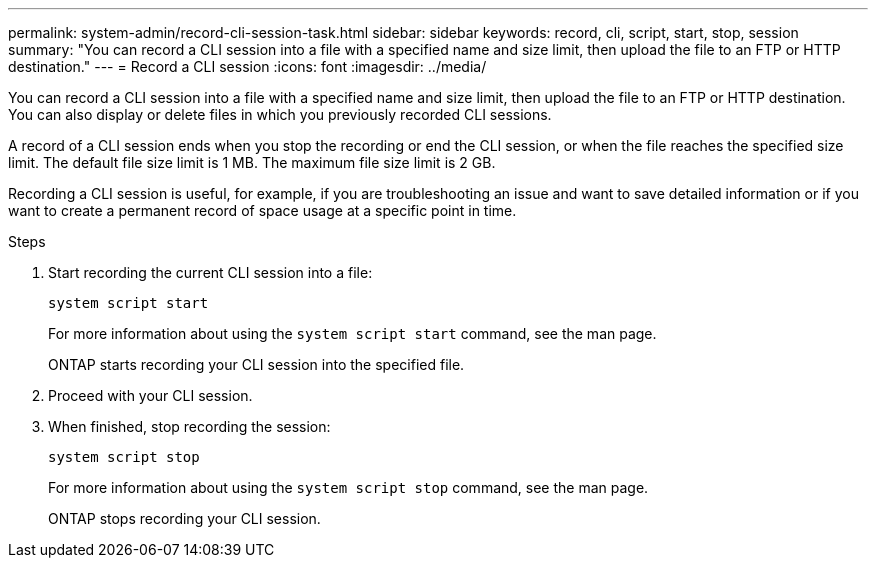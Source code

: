 ---
permalink: system-admin/record-cli-session-task.html
sidebar: sidebar
keywords: record, cli, script, start, stop, session 
summary: "You can record a CLI session into a file with a specified name and size limit, then upload the file to an FTP or HTTP destination."
---
= Record a CLI session
:icons: font
:imagesdir: ../media/

[.lead]
You can record a CLI session into a file with a specified name and size limit, then upload the file to an FTP or HTTP destination. You can also display or delete files in which you previously recorded CLI sessions.

A record of a CLI session ends when you stop the recording or end the CLI session, or when the file reaches the specified size limit. The default file size limit is 1 MB. The maximum file size limit is 2 GB.

Recording a CLI session is useful, for example, if you are troubleshooting an issue and want to save detailed information or if you want to create a permanent record of space usage at a specific point in time.


.Steps

. Start recording the current CLI session into a file:
+
`system script start`
+
For more information about using the `system script start` command, see the man page.
+
ONTAP starts recording your CLI session into the specified file.

. Proceed with your CLI session.
. When finished, stop recording the session:
+
`system script stop`
+
For more information about using the `system script stop` command, see the man page.
+
ONTAP stops recording your CLI session.
